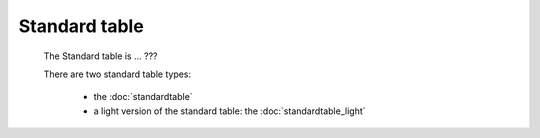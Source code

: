 ================
 Standard table
================

	The Standard table is ... ???

	There are two standard table types:
	
		* the :doc:`standardtable`
		
		* a light version of the standard table: the :doc:`standardtable_light`